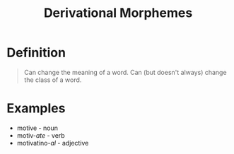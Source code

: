 :PROPERTIES:
:ID:       0dd03b4c-dabe-42f3-9626-10c8e16def52
:ROAM_ALIASES: Derivation
:END:
#+title: Derivational Morphemes

* Definition
#+begin_quote
Can change the meaning of a word.
Can (but doesn't always) change the class of a word.
#+end_quote

* Examples
- motive - noun
- motiv-/ate/ - verb
- motivatino-/al/ - adjective
